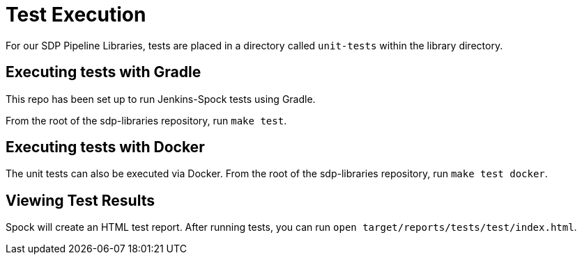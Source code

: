 = Test Execution

For our SDP Pipeline Libraries, tests are placed in a directory called `unit-tests` within the library directory.

== Executing tests with Gradle

This repo has been set up to run Jenkins-Spock tests using Gradle.

From the root of the sdp-libraries repository, run `make test`.

== Executing tests with Docker

The unit tests can also be executed via Docker.  From the root of the sdp-libraries repository, run `make test docker`.

== Viewing Test Results

Spock will create an HTML test report.  After running tests, you can run `open target/reports/tests/test/index.html`.
